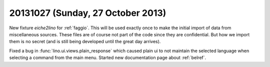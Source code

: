 ==================================
20131027 (Sunday, 27 October 2013)
==================================

New fixture `eiche2lino` for :ref:`faggio`. 
This will be used exactly once 
to make the initial import of data from 
miscellaneous sources. 
These files are of course not part of the code since they are confidential.
But how we import them is no secret (and is still being developed until 
the great day arrives).


Fixed a bug in 
:func:`lino.ui.views.plain_response` which caused plain ui to not maintain 
the selected language when selecting a command from the main menu.
Started new documentation page about :ref:`belref`.
